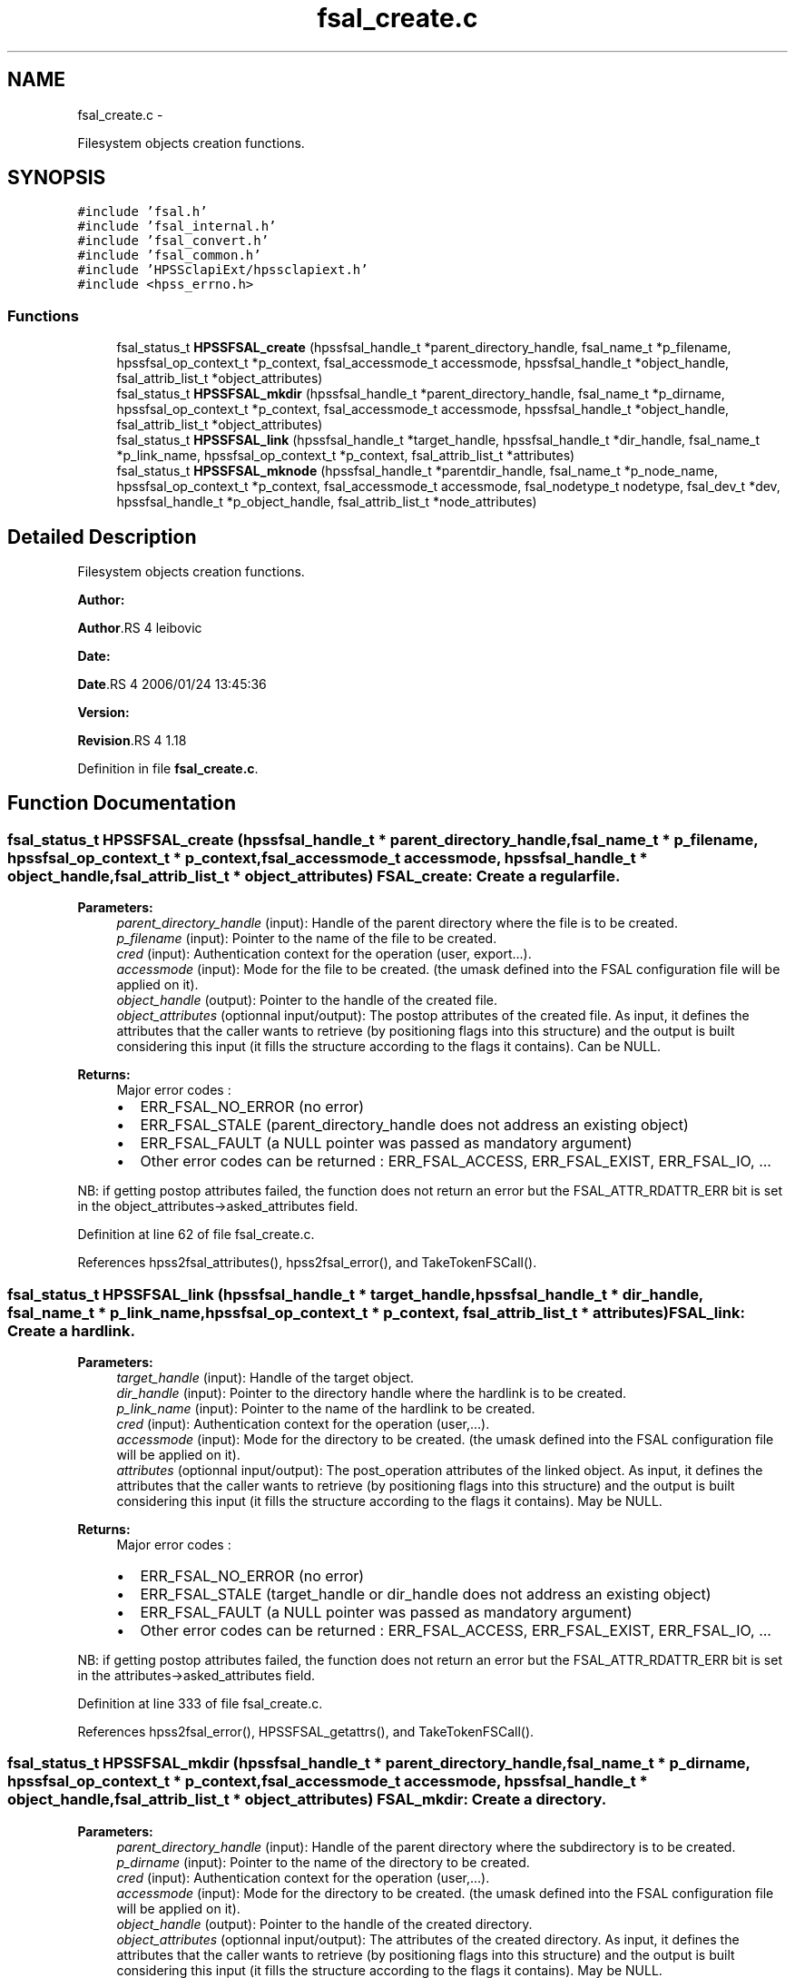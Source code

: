 .TH "fsal_create.c" 3 "15 Sep 2010" "Version 0.2" "File System Abstraction Layer (HPSS) library" \" -*- nroff -*-
.ad l
.nh
.SH NAME
fsal_create.c \- 
.PP
Filesystem objects creation functions.  

.SH SYNOPSIS
.br
.PP
\fC#include 'fsal.h'\fP
.br
\fC#include 'fsal_internal.h'\fP
.br
\fC#include 'fsal_convert.h'\fP
.br
\fC#include 'fsal_common.h'\fP
.br
\fC#include 'HPSSclapiExt/hpssclapiext.h'\fP
.br
\fC#include <hpss_errno.h>\fP
.br

.SS "Functions"

.in +1c
.ti -1c
.RI "fsal_status_t \fBHPSSFSAL_create\fP (hpssfsal_handle_t *parent_directory_handle, fsal_name_t *p_filename, hpssfsal_op_context_t *p_context, fsal_accessmode_t accessmode, hpssfsal_handle_t *object_handle, fsal_attrib_list_t *object_attributes)"
.br
.ti -1c
.RI "fsal_status_t \fBHPSSFSAL_mkdir\fP (hpssfsal_handle_t *parent_directory_handle, fsal_name_t *p_dirname, hpssfsal_op_context_t *p_context, fsal_accessmode_t accessmode, hpssfsal_handle_t *object_handle, fsal_attrib_list_t *object_attributes)"
.br
.ti -1c
.RI "fsal_status_t \fBHPSSFSAL_link\fP (hpssfsal_handle_t *target_handle, hpssfsal_handle_t *dir_handle, fsal_name_t *p_link_name, hpssfsal_op_context_t *p_context, fsal_attrib_list_t *attributes)"
.br
.ti -1c
.RI "fsal_status_t \fBHPSSFSAL_mknode\fP (hpssfsal_handle_t *parentdir_handle, fsal_name_t *p_node_name, hpssfsal_op_context_t *p_context, fsal_accessmode_t accessmode, fsal_nodetype_t nodetype, fsal_dev_t *dev, hpssfsal_handle_t *p_object_handle, fsal_attrib_list_t *node_attributes)"
.br
.in -1c
.SH "Detailed Description"
.PP 
Filesystem objects creation functions. 

\fBAuthor:\fP
.RS 4
.RE
.PP
\fBAuthor\fP.RS 4
leibovic 
.RE
.PP
\fBDate:\fP
.RS 4
.RE
.PP
\fBDate\fP.RS 4
2006/01/24 13:45:36 
.RE
.PP
\fBVersion:\fP
.RS 4
.RE
.PP
\fBRevision\fP.RS 4
1.18 
.RE
.PP

.PP
Definition in file \fBfsal_create.c\fP.
.SH "Function Documentation"
.PP 
.SS "fsal_status_t HPSSFSAL_create (hpssfsal_handle_t * parent_directory_handle, fsal_name_t * p_filename, hpssfsal_op_context_t * p_context, fsal_accessmode_t accessmode, hpssfsal_handle_t * object_handle, fsal_attrib_list_t * object_attributes)"FSAL_create: Create a regular file.
.PP
\fBParameters:\fP
.RS 4
\fIparent_directory_handle\fP (input): Handle of the parent directory where the file is to be created. 
.br
\fIp_filename\fP (input): Pointer to the name of the file to be created. 
.br
\fIcred\fP (input): Authentication context for the operation (user, export...). 
.br
\fIaccessmode\fP (input): Mode for the file to be created. (the umask defined into the FSAL configuration file will be applied on it). 
.br
\fIobject_handle\fP (output): Pointer to the handle of the created file. 
.br
\fIobject_attributes\fP (optionnal input/output): The postop attributes of the created file. As input, it defines the attributes that the caller wants to retrieve (by positioning flags into this structure) and the output is built considering this input (it fills the structure according to the flags it contains). Can be NULL.
.RE
.PP
\fBReturns:\fP
.RS 4
Major error codes :
.IP "\(bu" 2
ERR_FSAL_NO_ERROR (no error)
.IP "\(bu" 2
ERR_FSAL_STALE (parent_directory_handle does not address an existing object)
.IP "\(bu" 2
ERR_FSAL_FAULT (a NULL pointer was passed as mandatory argument)
.IP "\(bu" 2
Other error codes can be returned : ERR_FSAL_ACCESS, ERR_FSAL_EXIST, ERR_FSAL_IO, ...
.PP
.RE
.PP
NB: if getting postop attributes failed, the function does not return an error but the FSAL_ATTR_RDATTR_ERR bit is set in the object_attributes->asked_attributes field. 
.PP
Definition at line 62 of file fsal_create.c.
.PP
References hpss2fsal_attributes(), hpss2fsal_error(), and TakeTokenFSCall().
.SS "fsal_status_t HPSSFSAL_link (hpssfsal_handle_t * target_handle, hpssfsal_handle_t * dir_handle, fsal_name_t * p_link_name, hpssfsal_op_context_t * p_context, fsal_attrib_list_t * attributes)"FSAL_link: Create a hardlink.
.PP
\fBParameters:\fP
.RS 4
\fItarget_handle\fP (input): Handle of the target object. 
.br
\fIdir_handle\fP (input): Pointer to the directory handle where the hardlink is to be created. 
.br
\fIp_link_name\fP (input): Pointer to the name of the hardlink to be created. 
.br
\fIcred\fP (input): Authentication context for the operation (user,...). 
.br
\fIaccessmode\fP (input): Mode for the directory to be created. (the umask defined into the FSAL configuration file will be applied on it). 
.br
\fIattributes\fP (optionnal input/output): The post_operation attributes of the linked object. As input, it defines the attributes that the caller wants to retrieve (by positioning flags into this structure) and the output is built considering this input (it fills the structure according to the flags it contains). May be NULL.
.RE
.PP
\fBReturns:\fP
.RS 4
Major error codes :
.IP "\(bu" 2
ERR_FSAL_NO_ERROR (no error)
.IP "\(bu" 2
ERR_FSAL_STALE (target_handle or dir_handle does not address an existing object)
.IP "\(bu" 2
ERR_FSAL_FAULT (a NULL pointer was passed as mandatory argument)
.IP "\(bu" 2
Other error codes can be returned : ERR_FSAL_ACCESS, ERR_FSAL_EXIST, ERR_FSAL_IO, ...
.PP
.RE
.PP
NB: if getting postop attributes failed, the function does not return an error but the FSAL_ATTR_RDATTR_ERR bit is set in the attributes->asked_attributes field. 
.PP
Definition at line 333 of file fsal_create.c.
.PP
References hpss2fsal_error(), HPSSFSAL_getattrs(), and TakeTokenFSCall().
.SS "fsal_status_t HPSSFSAL_mkdir (hpssfsal_handle_t * parent_directory_handle, fsal_name_t * p_dirname, hpssfsal_op_context_t * p_context, fsal_accessmode_t accessmode, hpssfsal_handle_t * object_handle, fsal_attrib_list_t * object_attributes)"FSAL_mkdir: Create a directory.
.PP
\fBParameters:\fP
.RS 4
\fIparent_directory_handle\fP (input): Handle of the parent directory where the subdirectory is to be created. 
.br
\fIp_dirname\fP (input): Pointer to the name of the directory to be created. 
.br
\fIcred\fP (input): Authentication context for the operation (user,...). 
.br
\fIaccessmode\fP (input): Mode for the directory to be created. (the umask defined into the FSAL configuration file will be applied on it). 
.br
\fIobject_handle\fP (output): Pointer to the handle of the created directory. 
.br
\fIobject_attributes\fP (optionnal input/output): The attributes of the created directory. As input, it defines the attributes that the caller wants to retrieve (by positioning flags into this structure) and the output is built considering this input (it fills the structure according to the flags it contains). May be NULL.
.RE
.PP
\fBReturns:\fP
.RS 4
Major error codes :
.IP "\(bu" 2
ERR_FSAL_NO_ERROR (no error)
.IP "\(bu" 2
ERR_FSAL_STALE (parent_directory_handle does not address an existing object)
.IP "\(bu" 2
ERR_FSAL_FAULT (a NULL pointer was passed as mandatory argument)
.IP "\(bu" 2
Other error codes can be returned : ERR_FSAL_ACCESS, ERR_FSAL_EXIST, ERR_FSAL_IO, ...
.PP
.RE
.PP
NB: if getting postop attributes failed, the function does not return an error but the FSAL_ATTR_RDATTR_ERR bit is set in the object_attributes->asked_attributes field. 
.PP
Definition at line 216 of file fsal_create.c.
.PP
References hpss2fsal_attributes(), hpss2fsal_error(), and TakeTokenFSCall().
.SS "fsal_status_t HPSSFSAL_mknode (hpssfsal_handle_t * parentdir_handle, fsal_name_t * p_node_name, hpssfsal_op_context_t * p_context, fsal_accessmode_t accessmode, fsal_nodetype_t nodetype, fsal_dev_t * dev, hpssfsal_handle_t * p_object_handle, fsal_attrib_list_t * node_attributes)"FSAL_mknode: Create a special object in the filesystem. Not supported upon HPSS.
.PP
\fBReturns:\fP
.RS 4
ERR_FSAL_NOTSUPP. 
.RE
.PP

.PP
Definition at line 416 of file fsal_create.c.
.SH "Author"
.PP 
Generated automatically by Doxygen for File System Abstraction Layer (HPSS) library from the source code.
